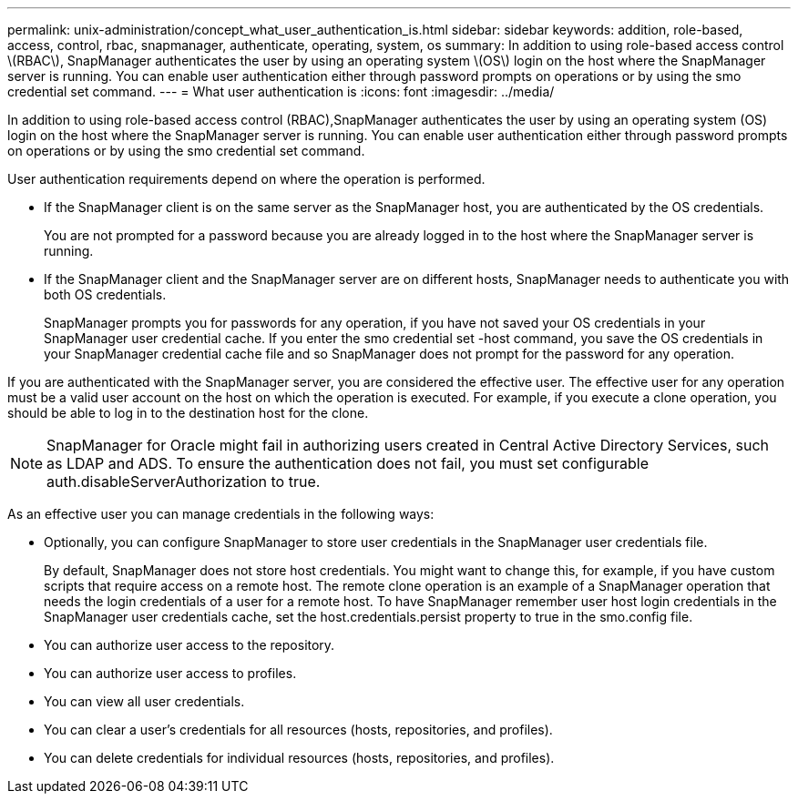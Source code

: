 ---
permalink: unix-administration/concept_what_user_authentication_is.html
sidebar: sidebar
keywords: addition, role-based, access, control, rbac, snapmanager, authenticate, operating, system, os
summary: In addition to using role-based access control \(RBAC\), SnapManager authenticates the user by using an operating system \(OS\) login on the host where the SnapManager server is running. You can enable user authentication either through password prompts on operations or by using the smo credential set command.
---
= What user authentication is
:icons: font
:imagesdir: ../media/

[.lead]
In addition to using role-based access control (RBAC),SnapManager authenticates the user by using an operating system (OS) login on the host where the SnapManager server is running. You can enable user authentication either through password prompts on operations or by using the smo credential set command.

User authentication requirements depend on where the operation is performed.

* If the SnapManager client is on the same server as the SnapManager host, you are authenticated by the OS credentials.
+
You are not prompted for a password because you are already logged in to the host where the SnapManager server is running.

* If the SnapManager client and the SnapManager server are on different hosts, SnapManager needs to authenticate you with both OS credentials.
+
SnapManager prompts you for passwords for any operation, if you have not saved your OS credentials in your SnapManager user credential cache. If you enter the smo credential set -host command, you save the OS credentials in your SnapManager credential cache file and so SnapManager does not prompt for the password for any operation.

If you are authenticated with the SnapManager server, you are considered the effective user. The effective user for any operation must be a valid user account on the host on which the operation is executed. For example, if you execute a clone operation, you should be able to log in to the destination host for the clone.

NOTE: SnapManager for Oracle might fail in authorizing users created in Central Active Directory Services, such as LDAP and ADS. To ensure the authentication does not fail, you must set configurable auth.disableServerAuthorization to true.

As an effective user you can manage credentials in the following ways:

* Optionally, you can configure SnapManager to store user credentials in the SnapManager user credentials file.
+
By default, SnapManager does not store host credentials. You might want to change this, for example, if you have custom scripts that require access on a remote host. The remote clone operation is an example of a SnapManager operation that needs the login credentials of a user for a remote host. To have SnapManager remember user host login credentials in the SnapManager user credentials cache, set the host.credentials.persist property to true in the smo.config file.

* You can authorize user access to the repository.
* You can authorize user access to profiles.
* You can view all user credentials.
* You can clear a user's credentials for all resources (hosts, repositories, and profiles).
* You can delete credentials for individual resources (hosts, repositories, and profiles).
